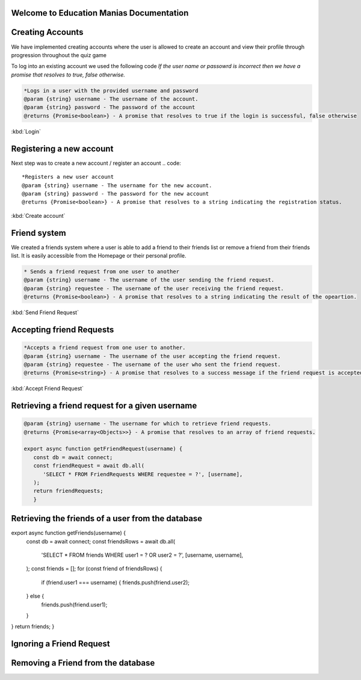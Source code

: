 Welcome to Education Manias Documentation
-----------------------------------------



Creating Accounts
-----------------

We have implemented creating accounts where the user is allowed to create an account and view their profile through progression throughout the quiz game

To log into an existing account we used the following code
`If the user name or passowrd is incorrect then we have a promise that resolves to true, false otherwise.`

.. code::

   *Logs in a user with the provided username and password
   @param {string} username - The username of the account.
   @param {string} password - The password of the account
   @returns {Promise<boolean>} - A promise that resolves to true if the login is successful, false otherwise

:kbd:`Login`

Registering a new account 
-------------------------

Next step was to create a new account / register an account
.. code::

   *Registers a new user account
   @param {string} username - The username for the new account.
   @param {string} password - The password for the new account
   @returns {Promise<boolean>} - A promise that resolves to a string indicating the registration status.

:kbd:`Create account`


Friend system
-------------

We created a friends system where a user is able to add a friend to their friends list
or remove a friend from their friends list. It is easily accessible from the Homepage or 
their personal profile.

.. code::

   * Sends a friend request from one user to another
   @param {string} username - The username of the user sending the friend request.
   @param {string} requestee - The username of the user receiving the friend request.
   @returns {Promise<boolean>} - A promise that resolves to a string indicating the result of the opeartion.

:kbd:`Send Friend Request`


Accepting friend Requests
-------------------------

.. code::

   *Accepts a friend request from one user to another.
   @param {string} username - The username of the user accepting the friend request.
   @param {string} requestee - The username of the user who sent the friend request.
   @returns {Promise<string>} - A promise that resolves to a success message if the friend request is accepted, or an error message if no friend request is found

:kbd:`Accept Friend Request`

Retrieving a friend request for a given username
------------------------------------------------

.. code::

   @param {string} username - The username for which to retrieve friend requests.
   @returns {Promise<array<Objects>>} - A promise that resolves to an array of friend requests.

   export async function getFriendRequest(username) {
      const db = await connect;
      const friendRequest = await db.all(
         'SELECT * FROM FriendRequests WHERE requestee = ?', [username],
      );
      return friendRequests;
      }


Retrieving the friends of a user from the database
--------------------------------------------------



.. code::
 * @param {Object} res - The response object.
 * @param {string} username - The username of the user.
 * @returns {Array<string>} - An array of usernames representing the user's friends.
 */
export async function getFriends(username) {
   const db = await connect;
   const friendsRows = await db.all(
    'SELECT * FROM friends WHERE user1 = ? OR user2 = ?', [username, username],
   );
   const friends = [];
   for (const friend of friendsRows) {
      if (friend.user1 === username) {
      friends.push(friend.user2);
   } else {
      friends.push(friend.user1);
   }
}
return friends;
}


Ignoring a Friend Request
-------------------------

.. code::
   Ignores a friend request.
      
   @param {Response} res - The response object.
   @param {string} username - The username of the user receiving the friend request.
   @param {string} requestee - The username of the user who sent the friend request.
   @returns {Promise<string>} A promise that resolves to a success message if the friend request is ignored, or an error message if no friend request is found.

   export async function ignoreFriendRequest(username, requestee) {
   const db = await connect;
   const existingFriendRequests = await db.get(
    'SELECT * FROM FriendRequests WHERE user = ? AND requestee = ?', [username, requestee],
   );
   if (!existingFriendRequests) {
      return 'No friend request from that user';
   }
   await db.run(
      'DELETE FROM FriendRequests WHERE (user = ? AND requestee = ?)', [username, requestee],
   );
   return 'Success';
   }


Removing a Friend from the database
-----------------------------------

.. code::
   Removes a friend from the database.
   @param {string} username - The username of the user.
   @param {string} friend - The username of the friend to be removed.
   @returns {Promise<string>} A promise that resolves to a success message or an error message.

   export async function removeFriend(username, friend) {
   const db = await connect;
   const existingFriend = await db.get(
    'SELECT * FROM friends WHERE (user1 = ? AND user2 = ?) OR (user1 = ? AND user2 = ?)',
      [username, friend, friend, username],
   );
   if (!existingFriend) {
      return 'No friend found';
   }
   await db.run(
      'DELETE FROM friends WHERE (user1 = ? AND user2 = ?) OR (user1 = ? AND user2 = ?)',
      [username, friend, friend, username],
   );
   return 'Success';
   }